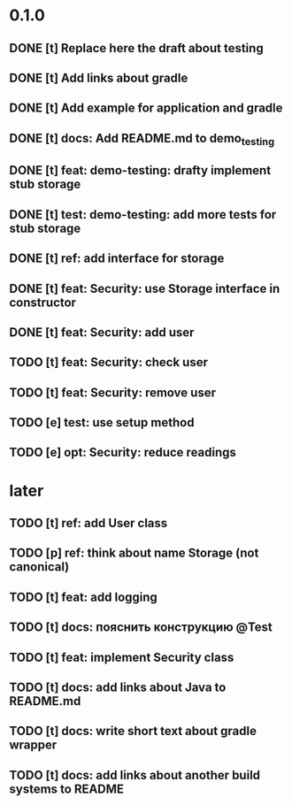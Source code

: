 * 0.1.0
** DONE [t] Replace here the draft about testing
** DONE [t] Add links about gradle
** DONE [t] Add example for application and gradle
** DONE [t] docs: Add README.md to demo_testing
** DONE [t] feat: demo-testing: drafty implement stub storage
** DONE [t] test: demo-testing: add more tests for stub storage
** DONE [t] ref: add interface for storage
** DONE [t] feat: Security: use Storage interface in constructor
** DONE [t] feat: Security: add user
** TODO [t] feat: Security: check user
** TODO [t] feat: Security: remove user
** TODO [e] test: use setup method
** TODO [e] opt: Security: reduce readings
* later
** TODO [t] ref: add User class
** TODO [p] ref:  think about name Storage (not canonical)
** TODO [t] feat: add logging
** TODO [t] docs: пояснить конструкцию @Test
** TODO [t] feat: implement Security class
** TODO [t] docs: add links about Java to README.md
** TODO [t] docs: write short text about gradle wrapper
** TODO [t] docs: add links about another build systems to README
